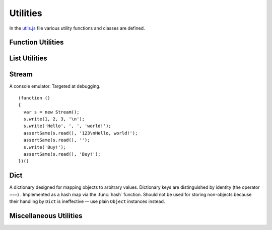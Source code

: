 
=========
Utilities
=========

In the `utils.js`_ file various utility functions and classes are
defined.

.. _utils.js: http://www.akshell.com/apps/ak/code/utils.js


Function Utilities
==================

.. function:: bind(func, self)

   Return a :dfn:`bound function`, i.e., a function receiving *self*
   as ``this``. If *func* is a string, ``self[func]`` will be used as
   a function. ::

      >>> bind('join', [1, 2, 3])('+')
      1+2+3

.. function:: partial(func[, args...])

   Return a :dfn:`partial function`, i.e., a function which when
   called will behave like *func* called with *args*. If more
   arguments are supplied to the call, they are appended to *args*. ::

      >>> partial(function () { return Array.join(arguments, ', '); },
                  1, 2)(3, 4)
      1, 2, 3, 4

.. function:: giveNames(namespace)

   Recursively set the ``__name__`` property of all functions and
   modules of the *namespace* object. ::

      (function ()
      {
        global.abc = new Module('abc');
        abc.foo = function () {};
        abc.submodule = new Module();
        abc.submodule.bar = function () {};
        giveNames(abc);
        assertSame(repr(abc.foo), '<function abc.foo>');
        assertSame(repr(abc.submodule), '<module abc.submodule>');
        assertSame(repr(abc.submodule.bar), '<function abc.submodule.bar>');
      })()

.. function:: abstract()

   Throw a :class:`NotImplementedError`. Useful for declaring methods
   which should be defined by subclasses.


List Utilities
==============

.. function:: sum(list, start=0)

   Return the sum of the *list* items plus the value of parameter
   *start*. When the list is empty, return start.

.. function:: range([start,] stop[, step])

   Return an array containing an arithmetic progression of integers.
   ``range(i, j)`` returns ``[i, i+1, i+2, ..., j-1]``; *start* (!)
   defaults to 0; the end point is omitted. When *step* is given, it
   specifies the increment (or decrement). ::

      >>> repr(range(5))
      [0, 1, 2, 3, 4]
      >>> repr(range(2, 5))
      [2, 3, 4]
      >>> repr(range(10, 0, -2))
      [10, 8, 6, 4, 2]

.. function:: zip(list1[, list2 [...]])

   Return an array of arrays where each one contains the i-th elements
   from each of the argument lists.  The returned array is truncated
   in length to the length of the shortest argument list. ::

      >>> repr(zip([1, 2, 3], [4, 5, 6], [7, 8, 9, 10]))
      [[1, 4, 7], [2, 5, 8], [3, 6, 9]]


Stream
======

.. class:: Stream

   A console emulator. Targeted at debugging. 

   .. method:: write(values...)

      Coerce *values* to strings and store them in the stream buffer.

   .. method:: read()

      Return the contents of the stream buffer as a ``string`` and
      empty the buffer.

   ::

      (function ()
      {
        var s = new Stream();
        s.write(1, 2, 3, '\n');
        s.write('Hello', ', ', 'world!');
        assertSame(s.read(), '123\nHello, world!');
        assertSame(s.read(), '');
        s.write('Buy!');
        assertSame(s.read(), 'Buy!');
      })()

.. data:: out

   The standard debug output stream.
   
.. function:: dump(values...)

   Dump representations of *values* to the stream :data:`out`
   separated by ``'\n'``.


Dict
====

.. class:: Dict

   A dictionary designed for mapping objects to arbitrary
   values. Dictionary keys are distinguished by identity (the operator
   ``===``) . Implemented as a hash map via the :func:`hash`
   function. Should not be used for storing non-objects because their
   handling by ``Dict`` is ineffective -- use plain ``Object``
   instances instead.

   .. method:: clear()

      Remove all items from the dictionary.
   
   .. method:: set(key, value)

      Map *key* to *value*.

   .. method:: get(key, default_=undefined)

      Return the value of *key*; if *key* is not found, return
      *default_*.

   .. method:: has(key)

      Test if the dictionary has *key*.

   .. method:: setDefault(key, default_=undefined)

      Return the value of *key*; if *key* is not found, map it to
      *default_* and return *default_*.

   .. method:: pop(key, default_=undefined)

      Remove *key* and return its value; if *key* is not found, return
      *default_*.

   .. method:: popItem()

      Remove and return some ``[key, value]`` pair; return
      ``undefined`` if the dictionary is empty.

   .. method:: map(func, self=global)

      Return an array of the results of applying *func* to the items
      of the dictionary; pass *self* to *func* as ``this``. ::

         (function ()
         {
           var d = new Dict();
           d.set({x: 0}, 'zero');
           d.set({x: 1}, 'one');
           var f = function (key, value) { return key.x + ':' + value; };
           assertEqual(d.map(f).sort(), ['0:zero', '1:one']);
         })()
         
   .. method:: items()

      Return ``[key, value]`` pairs of the dictionary in arbitrary
      order.
   
   .. method:: keys()
   
      Return the dictionary keys in arbitrary order.
      
   .. method:: values()
   
      Return the dictionary values in arbitrary order.
   
   .. method:: __eq__(other)

      Test if the *other* dictionary equals ``this``; called by
      :func:`equal`.

   .. method:: __repr__()

      Return the representation of the dictionary; called by
      :func:`repr`. ::

         >>> (function () {
                var d = new Dict();
                d.set(ak, 42);
                d.set(ak.Dict, 'Dict class!');
                return repr(d);
              })()
         {<module ak 0.1>: 42, <function ak.Dict>: "Dict class!"}

         
Miscellaneous Utilities
=======================

.. function:: nextMatch(re, string, errorClass=SyntaxError)

   Try to match *string* against the regular expression *re*; return a
   match object if parsing succeeded or ``null`` if the whole *string*
   was parsed (``re.lastIndex == string.length``). Throw an error of
   *errorClass* on parse failure. This function is extremely useful
   for creating parsers of domain-specific languages; see `db.js`_ and
   `template.js`_ for examples.

   .. _db.js: http://www.akshell.com/apps/ak/code/db.js
   .. _template.js: http://www.akshell.com/apps/ak/code/template.js


.. function:: timeSince(date, now=new Date())

   Format *date* as the time since that date, e.g., ``'4 days, 6
   hours'``.  *now* is the date to use as the comparison point
   (defaults to now). Seconds is the smallest unit used, and ``'0
   seconds'`` will be returned for any date that is in the future
   relative to the comparison point.

.. function:: timeUntil(date, now=new Date())

   Format *date* as the time from *now* until that date. *now* is the
   date to use as the comparison point (defaults to now). Seconds is
   the smallest unit used, and ``'0 seconds'`` will be returned for
   any date that is in the past relative to the comparison point.

.. function:: escapeHTML(string)

   Escape *string's* HTML. Specifically, make these replacements:
   
   * ``<`` is converted to ``&lt;``
   * ``>`` is converted to ``&gt;``
   * ``'`` (single quote) is converted to ``&#39;``
   * ``"`` (double quote) is converted to ``&quot;``
   * ``&`` is converted to ``&amp;``
   
